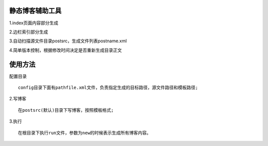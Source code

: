 静态博客辅助工具
================


1.index页面内容部分生成

2.边栏索引部分生成

3.自动扫描源文件目录postsrc，生成文件列表postname.xml

4.简单版本控制，根据修改时间决定是否重新生成目录正文

使用方法
================

配置目录 ::

         config目录下面有pathfile.xml文件，负责指定生成的目标路径，源文件路径和模板路径;


2.写博客 ::

  在postsrc(默认)目录下写博客，按照模板格式;

3.执行 ::

  在根目录下执行run文件，参数为new的时候表示生成所有博客内容。 





